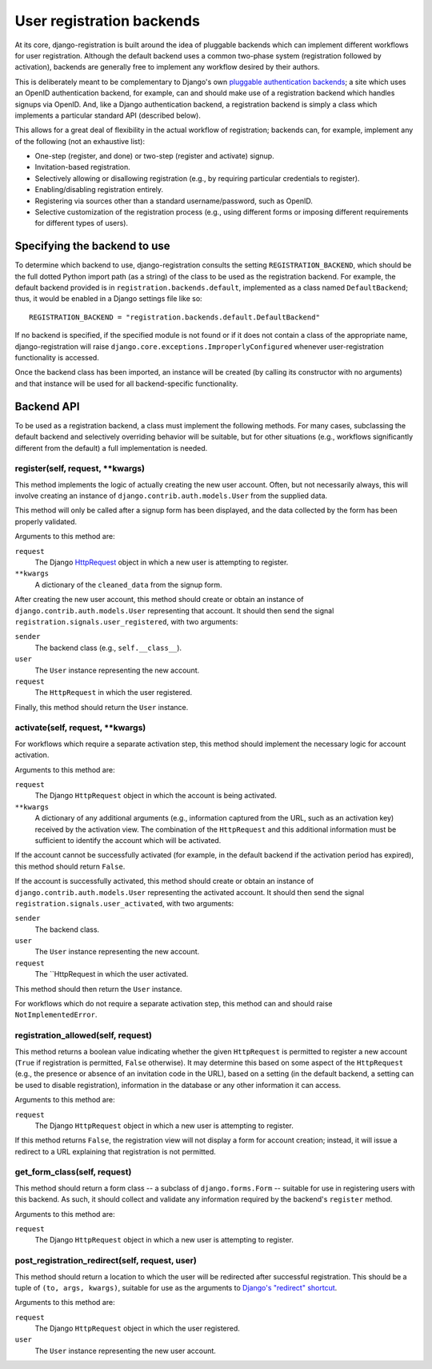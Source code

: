 .. _backend-api:

User registration backends
==========================

At its core, django-registration is built around the idea of pluggable
backends which can implement different workflows for user
registration. Although the default backend uses a common two-phase
system (registration followed by activation), backends are generally
free to implement any workflow desired by their authors.

This is deliberately meant to be complementary to Django's own
`pluggable authentication backends
<http://docs.djangoproject.com/en/dev/topics/auth/#other-authentication-sources>`_;
a site which uses an OpenID authentication backend, for example, can
and should make use of a registration backend which handles signups
via OpenID. And, like a Django authentication backend, a registration
backend is simply a class which implements a particular standard API
(described below).

This allows for a great deal of flexibility in the actual workflow of
registration; backends can, for example, implement any of the
following (not an exhaustive list):

* One-step (register, and done) or two-step (register and activate)
  signup.

* Invitation-based registration.

* Selectively allowing or disallowing registration (e.g., by requiring
  particular credentials to register).

* Enabling/disabling registration entirely.

* Registering via sources other than a standard username/password,
  such as OpenID.

* Selective customization of the registration process (e.g., using
  different forms or imposing different requirements for different
  types of users).


Specifying the backend to use
-----------------------------

To determine which backend to use, django-registration consults the
setting ``REGISTRATION_BACKEND``, which should be the full dotted
Python import path (as a string) of the class to be used as the
registration backend. For example, the default backend provided is in
``registration.backends.default``, implemented as a class named
``DefaultBackend``; thus, it would be enabled in a Django settings
file like so::

    REGISTRATION_BACKEND = "registration.backends.default.DefaultBackend"

If no backend is specified, if the specified module is not found or if
it does not contain a class of the appropriate name,
django-registration will raise
``django.core.exceptions.ImproperlyConfigured`` whenever
user-registration functionality is accessed.

Once the backend class has been imported, an instance will be created
(by calling its constructor with no arguments) and that instance will
be used for all backend-specific functionality.


Backend API
-----------

To be used as a registration backend, a class must implement the
following methods. For many cases, subclassing the default backend and
selectively overriding behavior will be suitable, but for other
situations (e.g., workflows significantly different from the default)
a full implementation is needed.


register(self, request, \*\*kwargs)
~~~~~~~~~~~~~~~~~~~~~~~~~~~~~~~~~~~

This method implements the logic of actually creating the new user
account. Often, but not necessarily always, this will involve creating
an instance of ``django.contrib.auth.models.User`` from the supplied
data.

This method will only be called after a signup form has been
displayed, and the data collected by the form has been properly
validated.

Arguments to this method are:

``request``
    The Django `HttpRequest
    <http://docs.djangoproject.com/en/dev/ref/request-response/#httprequest-objects>`_
    object in which a new user is attempting to register.

``**kwargs``
    A dictionary of the ``cleaned_data`` from the signup form.

After creating the new user account, this method should create or
obtain an instance of ``django.contrib.auth.models.User`` representing
that account. It should then send the signal
``registration.signals.user_registered``, with two arguments:

``sender``
    The backend class (e.g., ``self.__class__``).

``user``
    The ``User`` instance representing the new account.

``request``
    The ``HttpRequest`` in which the user registered.

Finally, this method should return the ``User`` instance.


activate(self, request, \*\*kwargs)
~~~~~~~~~~~~~~~~~~~~~~~~~~~~~~~~~~~

For workflows which require a separate activation step, this method
should implement the necessary logic for account activation.

Arguments to this method are:

``request``
    The Django ``HttpRequest`` object in which the account is being
    activated.

``**kwargs``
    A dictionary of any additional arguments (e.g., information
    captured from the URL, such as an activation key) received by the
    activation view. The combination of the ``HttpRequest`` and this
    additional information must be sufficient to identify the account
    which will be activated.

If the account cannot be successfully activated (for example, in the
default backend if the activation period has expired), this method
should return ``False``.

If the account is successfully activated, this method should create or
obtain an instance of ``django.contrib.auth.models.User`` representing
the activated account. It should then send the signal
``registration.signals.user_activated``, with two arguments:

``sender``
    The backend class.

``user``
    The ``User`` instance representing the new account.

``request``
    The ``HttpRequest in which the user activated.

This method should then return the ``User`` instance.

For workflows which do not require a separate activation step, this
method can and should raise ``NotImplementedError``.


registration_allowed(self, request)
~~~~~~~~~~~~~~~~~~~~~~~~~~~~~~~~~~~

This method returns a boolean value indicating whether the given
``HttpRequest`` is permitted to register a new account (``True`` if
registration is permitted, ``False`` otherwise). It may determine this
based on some aspect of the ``HttpRequest`` (e.g., the presence or
absence of an invitation code in the URL), based on a setting (in the
default backend, a setting can be used to disable registration),
information in the database or any other information it can access.

Arguments to this method are:

``request``
    The Django ``HttpRequest`` object in which a new user is
    attempting to register.

If this method returns ``False``, the registration view will not
display a form for account creation; instead, it will issue a redirect
to a URL explaining that registration is not permitted.


get_form_class(self, request)
~~~~~~~~~~~~~~~~~~~~~~~~~~~~~

This method should return a form class -- a subclass of
``django.forms.Form`` -- suitable for use in registering users with
this backend. As such, it should collect and validate any information
required by the backend's ``register`` method.

Arguments to this method are:

``request``
    The Django ``HttpRequest`` object in which a new user is
    attempting to register.

post_registration_redirect(self, request, user)
~~~~~~~~~~~~~~~~~~~~~~~~~~~~~~~~~~~~~~~~~~~~~~~

This method should return a location to which the user will be
redirected after successful registration. This should be a tuple of
``(to, args, kwargs)``, suitable for use as the arguments to `Django's
"redirect" shortcut
<http://docs.djangoproject.com/en/dev/topics/http/shortcuts/#redirect>`_.

Arguments to this method are:

``request``
    The Django ``HttpRequest`` object in which the user registered.

``user``
    The ``User`` instance representing the new user account.
